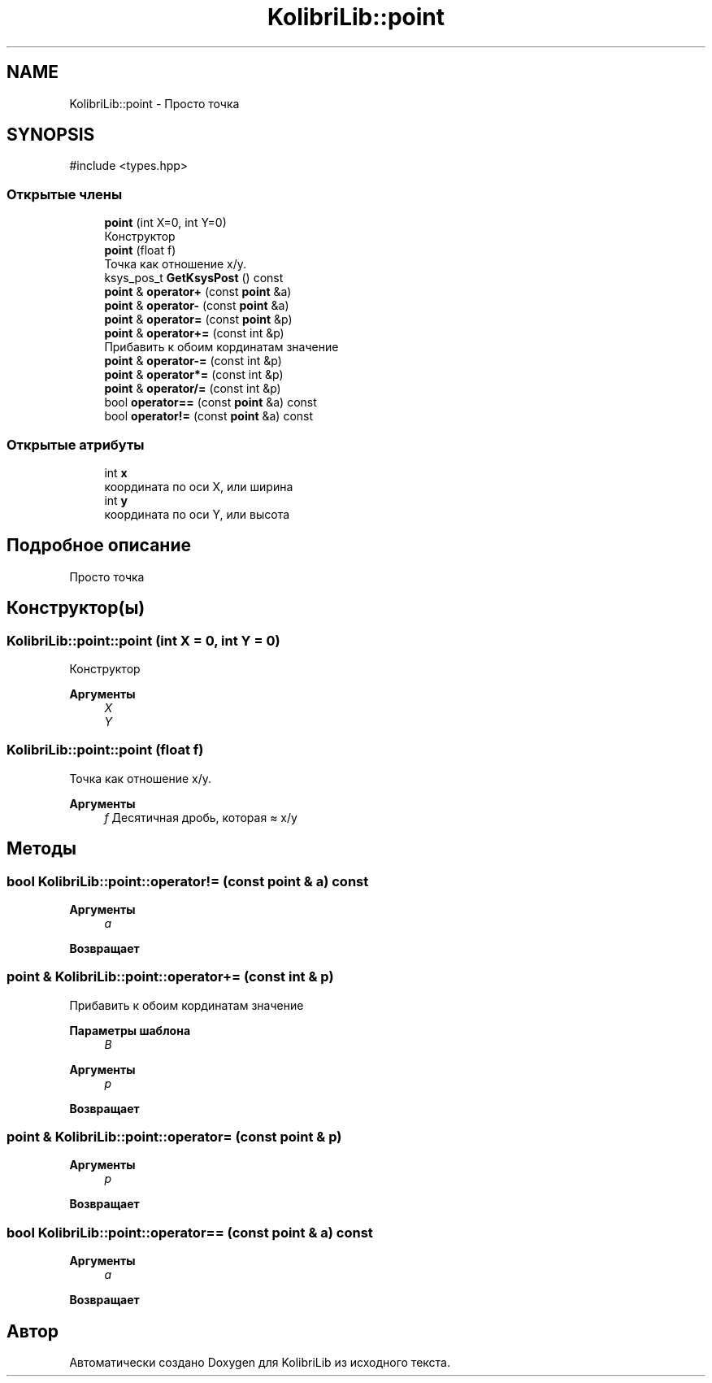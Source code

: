 .TH "KolibriLib::point" 3 "KolibriLib" \" -*- nroff -*-
.ad l
.nh
.SH NAME
KolibriLib::point \- Просто точка  

.SH SYNOPSIS
.br
.PP
.PP
\fR#include <types\&.hpp>\fP
.SS "Открытые члены"

.in +1c
.ti -1c
.RI "\fBpoint\fP (int X=0, int Y=0)"
.br
.RI "Конструктор "
.ti -1c
.RI "\fBpoint\fP (float f)"
.br
.RI "Точка как отношение x/y\&. "
.ti -1c
.RI "ksys_pos_t \fBGetKsysPost\fP () const"
.br
.ti -1c
.RI "\fBpoint\fP & \fBoperator+\fP (const \fBpoint\fP &a)"
.br
.ti -1c
.RI "\fBpoint\fP & \fBoperator\-\fP (const \fBpoint\fP &a)"
.br
.ti -1c
.RI "\fBpoint\fP & \fBoperator=\fP (const \fBpoint\fP &p)"
.br
.ti -1c
.RI "\fBpoint\fP & \fBoperator+=\fP (const int &p)"
.br
.RI "Прибавить к обоим кординатам значение "
.ti -1c
.RI "\fBpoint\fP & \fBoperator\-=\fP (const int &p)"
.br
.ti -1c
.RI "\fBpoint\fP & \fBoperator*=\fP (const int &p)"
.br
.ti -1c
.RI "\fBpoint\fP & \fBoperator/=\fP (const int &p)"
.br
.ti -1c
.RI "bool \fBoperator==\fP (const \fBpoint\fP &a) const"
.br
.ti -1c
.RI "bool \fBoperator!=\fP (const \fBpoint\fP &a) const"
.br
.in -1c
.SS "Открытые атрибуты"

.in +1c
.ti -1c
.RI "int \fBx\fP"
.br
.RI "координата по оси X, или ширина "
.ti -1c
.RI "int \fBy\fP"
.br
.RI "координата по оси Y, или высота "
.in -1c
.SH "Подробное описание"
.PP 
Просто точка 
.SH "Конструктор(ы)"
.PP 
.SS "KolibriLib::point::point (int X = \fR0\fP, int Y = \fR0\fP)"

.PP
Конструктор 
.PP
\fBАргументы\fP
.RS 4
\fIX\fP 
.br
\fIY\fP 
.br
 
.RE
.PP

.SS "KolibriLib::point::point (float f)"

.PP
Точка как отношение x/y\&. 
.PP
\fBАргументы\fP
.RS 4
\fIf\fP Десятичная дробь, которая ≈ x/y 
.RE
.PP

.SH "Методы"
.PP 
.SS "bool KolibriLib::point::operator!= (const \fBpoint\fP & a) const"

.PP
\fBАргументы\fP
.RS 4
\fIa\fP 
.RE
.PP
\fBВозвращает\fP
.RS 4

.br
 
.RE
.PP

.SS "\fBpoint\fP & KolibriLib::point::operator+= (const int & p)"

.PP
Прибавить к обоим кординатам значение 
.PP
\fBПараметры шаблона\fP
.RS 4
\fIB\fP 
.RE
.PP
\fBАргументы\fP
.RS 4
\fIp\fP 
.RE
.PP
\fBВозвращает\fP
.RS 4

.br
 
.RE
.PP

.SS "\fBpoint\fP & KolibriLib::point::operator= (const \fBpoint\fP & p)"

.PP
\fBАргументы\fP
.RS 4
\fIp\fP 
.RE
.PP
\fBВозвращает\fP
.RS 4

.br
 
.RE
.PP

.SS "bool KolibriLib::point::operator== (const \fBpoint\fP & a) const"

.PP
\fBАргументы\fP
.RS 4
\fIa\fP 
.RE
.PP
\fBВозвращает\fP
.RS 4

.br
 
.RE
.PP


.SH "Автор"
.PP 
Автоматически создано Doxygen для KolibriLib из исходного текста\&.
